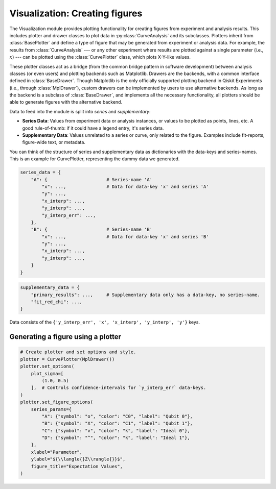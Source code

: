 ===============================
Visualization: Creating figures
===============================

The Visualization module provides plotting functionality for creating figures from experiment and analysis results.
This includes plotter and drawer classes to plot data in :py:class:`CurveAnalysis` and its subclasses.
Plotters inherit from :class:`BasePlotter` and define a type of figure that may be generated from
experiment or analysis data. For example, the results from :class:`CurveAnalysis` --- or any other
experiment where results are plotted against a single parameter (i.e., :math:`x`) --- can be plotted
using the :class:`CurvePlotter` class, which plots X-Y-like values.

These plotter classes act as a bridge (from the common bridge pattern in software development) between
analysis classes (or even users) and plotting backends such as Matplotlib. Drawers are the backends, with
a common interface defined in :class:`BaseDrawer`. Though Matplotlib is the only officially supported
plotting backend in Qiskit Experiments (i.e., through :class:`MplDrawer`), custom drawers can be
implemented by users to use alternative backends. As long as the backend is a subclass of
:class:`BaseDrawer`, and implements all the necessary functionality, all plotters should be able to
generate figures with the alternative backend.

Data to feed into the module is split into `series` and `supplementary`:

- **Series Data**: Values from experiment data or analysis instances, or values to be plotted as points,
  lines, etc. A good rule-of-thumb: if it could have a legend entry, it's series data.
- **Supplementary Data**: Values unrelated to a series or curve, only related to the figure. Examples
  include fit-reports, figure-wide text, or metadata.

You can think of the structure of series and supplementary data as dictionaries with the data-keys and
series-names. This is an example for CurvePlotter, representing the dummy data we generated.

.. code-block:: python

    series_data = {
        "A": {                      # Series-name 'A'
            "x": ...,               # Data for data-key 'x' and series 'A'
            "y": ...,
            "x_interp": ...,
            "y_interp": ...,
            "y_interp_err": ...,
        },
        "B": {                      # Series-name 'B'
            "x": ...,               # Data for data-key 'x' and series 'B'
            "y": ...,
            "x_interp": ...,
            "y_interp": ...,
        }
    }


.. code-block:: python

    supplementary_data = {
        "primary_results": ...,     # Supplementary data only has a data-key, no series-name.
        "fit_red_chi": ...,
    }


Data consists of the ``{'y_interp_err', 'x', 'x_interp', 'y_interp', 'y'}`` keys.


Generating a figure using a plotter
===================================

.. code-block:: python

    # Create plotter and set options and style.
    plotter = CurvePlotter(MplDrawer())
    plotter.set_options(
        plot_sigma=[
            (1.0, 0.5)
        ],  # Controls confidence-intervals for `y_interp_err` data-keys.
    )
    plotter.set_figure_options(
        series_params={
            "A": {"symbol": "o", "color": "C0", "label": "Qubit 0"},
            "B": {"symbol": "X", "color": "C1", "label": "Qubit 1"},
            "C": {"symbol": "v", "color": "k", "label": "Ideal 0"},
            "D": {"symbol": "^", "color": "k", "label": "Ideal 1"},
        },
        xlabel="Parameter",
        ylabel="${\\langle{}Z\\rangle{}}$",
        figure_title="Expectation Values",
    )
